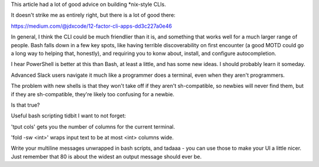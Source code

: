 This article had a lot of good advice on building *nix-style CLIs.

It doesn't strike me as entirely right, but there is a lot of good there:

https://medium.com/@jdxcode/12-factor-cli-apps-dd3c227a0e46

In general, I think the CLI could be much friendlier than it is, and something
that works well for a much larger range of people. Bash falls down in a few key
spots, like having terrible discoverability on first encounter (a good MOTD
could go a long way to helping that, honestly), and requiring you to konw
about, install, and configure autocompletion.

I hear PowerShell is better at this than Bash, at least a little, and has some
new ideas. I should probably learn it someday.

Advanced Slack users navigate it much like a programmer does a terminal, even
when they aren't programmers.

The problem with new shells is that they won't take off if they aren't
sh-compatible, so newbies will never find them, but if they are sh-compatible,
they're likely too confusing for a newbie.

Is that true?



Useful bash scripting tidbit I want to not forget:

'tput cols' gets you the number of columns for the current terminal.

'fold -sw <int>' wraps input text to be at most <int> columns wide.

Write your multiline messages unwrapped in bash scripts, and tadaaa - you can
use those to make your UI a little nicer. Just remember that 80 is about the
widest an output message should ever be.
